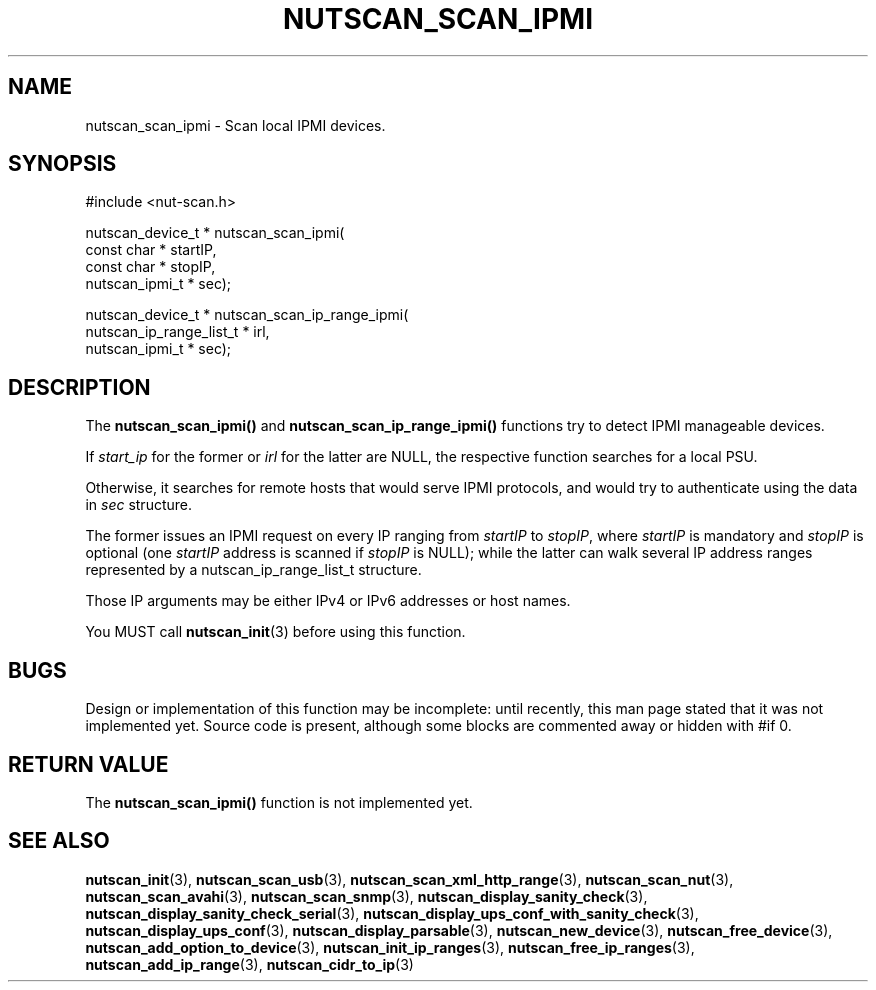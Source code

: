 '\" t
.\"     Title: nutscan_scan_ipmi
.\"    Author: [FIXME: author] [see http://www.docbook.org/tdg5/en/html/author]
.\" Generator: DocBook XSL Stylesheets vsnapshot <http://docbook.sf.net/>
.\"      Date: 08/08/2025
.\"    Manual: NUT Manual
.\"    Source: Network UPS Tools 2.8.4
.\"  Language: English
.\"
.TH "NUTSCAN_SCAN_IPMI" "3" "08/08/2025" "Network UPS Tools 2\&.8\&.4" "NUT Manual"
.\" -----------------------------------------------------------------
.\" * Define some portability stuff
.\" -----------------------------------------------------------------
.\" ~~~~~~~~~~~~~~~~~~~~~~~~~~~~~~~~~~~~~~~~~~~~~~~~~~~~~~~~~~~~~~~~~
.\" http://bugs.debian.org/507673
.\" http://lists.gnu.org/archive/html/groff/2009-02/msg00013.html
.\" ~~~~~~~~~~~~~~~~~~~~~~~~~~~~~~~~~~~~~~~~~~~~~~~~~~~~~~~~~~~~~~~~~
.ie \n(.g .ds Aq \(aq
.el       .ds Aq '
.\" -----------------------------------------------------------------
.\" * set default formatting
.\" -----------------------------------------------------------------
.\" disable hyphenation
.nh
.\" disable justification (adjust text to left margin only)
.ad l
.\" -----------------------------------------------------------------
.\" * MAIN CONTENT STARTS HERE *
.\" -----------------------------------------------------------------
.SH "NAME"
nutscan_scan_ipmi \- Scan local IPMI devices\&.
.SH "SYNOPSIS"
.sp
.nf
        #include <nut\-scan\&.h>

        nutscan_device_t * nutscan_scan_ipmi(
                const char * startIP,
                const char * stopIP,
                nutscan_ipmi_t * sec);

        nutscan_device_t * nutscan_scan_ip_range_ipmi(
                nutscan_ip_range_list_t * irl,
                nutscan_ipmi_t * sec);
.fi
.SH "DESCRIPTION"
.sp
The \fBnutscan_scan_ipmi()\fR and \fBnutscan_scan_ip_range_ipmi()\fR functions try to detect IPMI manageable devices\&.
.sp
If \fIstart_ip\fR for the former or \fIirl\fR for the latter are NULL, the respective function searches for a local PSU\&.
.sp
Otherwise, it searches for remote hosts that would serve IPMI protocols, and would try to authenticate using the data in \fIsec\fR structure\&.
.sp
The former issues an IPMI request on every IP ranging from \fIstartIP\fR to \fIstopIP\fR, where \fIstartIP\fR is mandatory and \fIstopIP\fR is optional (one \fIstartIP\fR address is scanned if \fIstopIP\fR is NULL); while the latter can walk several IP address ranges represented by a nutscan_ip_range_list_t structure\&.
.sp
Those IP arguments may be either IPv4 or IPv6 addresses or host names\&.
.sp
You MUST call \fBnutscan_init\fR(3) before using this function\&.
.SH "BUGS"
.sp
Design or implementation of this function may be incomplete: until recently, this man page stated that it was not implemented yet\&. Source code is present, although some blocks are commented away or hidden with #if 0\&.
.SH "RETURN VALUE"
.sp
The \fBnutscan_scan_ipmi()\fR function is not implemented yet\&.
.SH "SEE ALSO"
.sp
\fBnutscan_init\fR(3), \fBnutscan_scan_usb\fR(3), \fBnutscan_scan_xml_http_range\fR(3), \fBnutscan_scan_nut\fR(3), \fBnutscan_scan_avahi\fR(3), \fBnutscan_scan_snmp\fR(3), \fBnutscan_display_sanity_check\fR(3), \fBnutscan_display_sanity_check_serial\fR(3), \fBnutscan_display_ups_conf_with_sanity_check\fR(3), \fBnutscan_display_ups_conf\fR(3), \fBnutscan_display_parsable\fR(3), \fBnutscan_new_device\fR(3), \fBnutscan_free_device\fR(3), \fBnutscan_add_option_to_device\fR(3), \fBnutscan_init_ip_ranges\fR(3), \fBnutscan_free_ip_ranges\fR(3), \fBnutscan_add_ip_range\fR(3), \fBnutscan_cidr_to_ip\fR(3)
